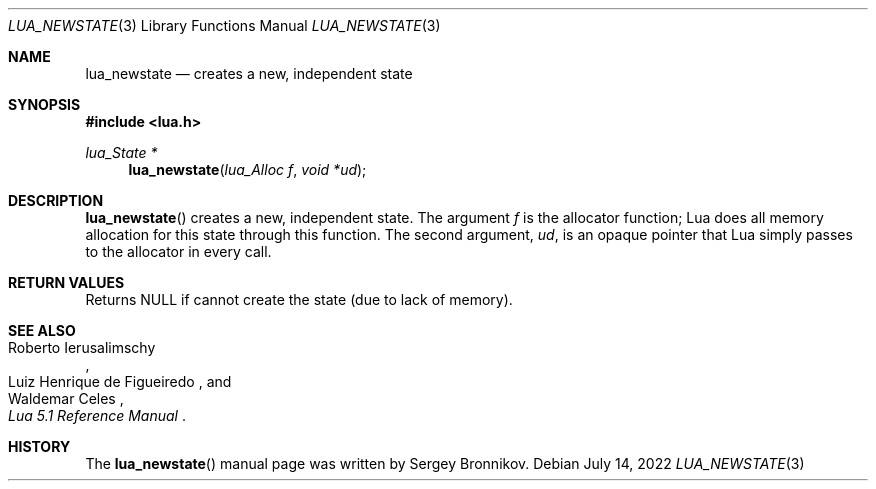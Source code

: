 .Dd $Mdocdate: July 14 2022 $
.Dt LUA_NEWSTATE 3
.Os
.Sh NAME
.Nm lua_newstate
.Nd creates a new, independent state
.Sh SYNOPSIS
.In lua.h
.Ft lua_State *
.Fn lua_newstate "lua_Alloc f" "void *ud"
.Sh DESCRIPTION
.Fn lua_newstate
creates a new, independent state.
The argument
.Fa f
is the allocator function; Lua does all memory allocation for this state
through this function.
The second argument,
.Fa ud ,
is an opaque pointer that Lua simply passes to the allocator in every call.
.Sh RETURN VALUES
Returns
.Dv NULL
if cannot create the state
.Pq due to lack of memory .
.Sh SEE ALSO
.Rs
.%A Roberto Ierusalimschy
.%A Luiz Henrique de Figueiredo
.%A Waldemar Celes
.%T Lua 5.1 Reference Manual
.Re
.Sh HISTORY
The
.Fn lua_newstate
manual page was written by Sergey Bronnikov.
